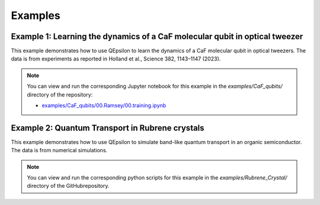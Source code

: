 Examples
========

Example 1: Learning the dynamics of a CaF molecular qubit in optical tweezer
----------------------------------------------------------------------------

This example demonstrates how to use QEpsilon to learn the dynamics of a CaF molecular qubit in optical tweezers.
The data is from experiments as reported in Holland et al., Science 382, 1143–1147 (2023).

.. note::

   You can view and run the corresponding Jupyter notebook for this example in the `examples/CaF_qubits/` directory of the repository:

   - `examples/CaF_qubits/00.Ramsey/00.training.ipynb <https://github.com/salinelake/QEpsilon/blob/main/examples/CaF_qubits/00.Ramsey/00.train.ipynb>`_


Example 2: Quantum Transport in Rubrene crystals
------------------------------------------------

This example demonstrates how to use QEpsilon to simulate band-like quantum transport in an organic semiconductor.
The data is from numerical simulations. 

.. note::

   You can view and run the corresponding python scripts for this example in the `examples/Rubrene_Crystal/` directory of the GitHubrepository.
 







